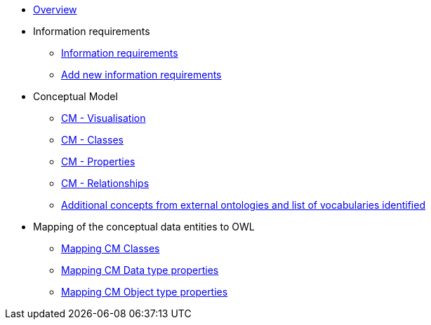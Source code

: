 * xref:Overview-v1.0.0.adoc[Overview]

* Information requirements
** xref:information_requirements.adoc[Information requirements]
** xref:add_new_info_req.adoc[Add new information requirements]

* Conceptual Model
** xref:CM_visualization.adoc[CM - Visualisation]
** xref:CM_classes.adoc[CM - Classes]
** xref:CM_properties.adoc[CM - Properties]
** xref:CM_relationships.adoc[CM - Relationships]
** xref:additional_concepts.adoc[Additional concepts from external ontologies and list of vocabularies identified]

* Mapping of the conceptual data entities to OWL
** xref:mapping_CM_classes.adoc[Mapping CM Classes]
** xref:mapping_CM_data_type_properties.adoc[Mapping CM Data type properties]
** xref:mapping_CM_object_type_properties.adoc[Mapping CM Object type properties]